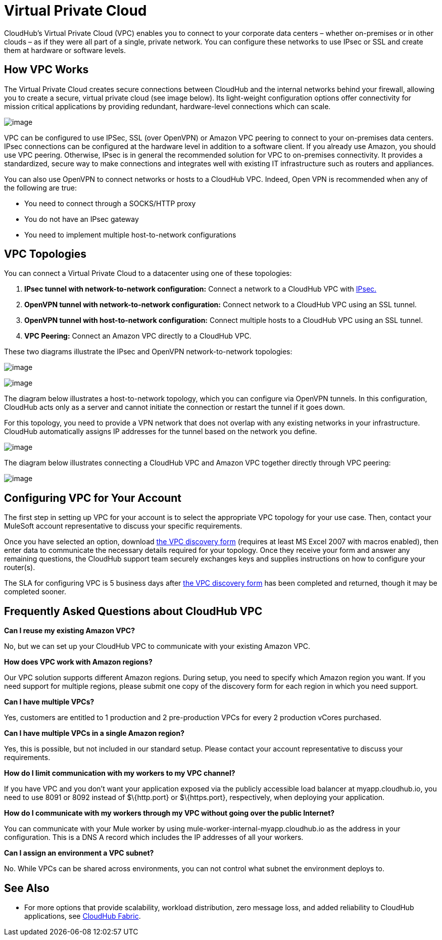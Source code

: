 = Virtual Private Cloud

CloudHub's Virtual Private Cloud (VPC) enables you to connect to your corporate data centers – whether on-premises or in other clouds – as if they were all part of a single, private network. You can configure these networks to use IPsec or SSL and create them at hardware or software levels.

== How VPC Works

The Virtual Private Cloud creates secure connections between CloudHub and the internal networks behind your firewall, allowing you to create a secure, virtual private cloud (see image below). Its light-weight configuration options offer connectivity for mission critical applications by providing redundant, hardware-level connections which can scale.

image:/docs/download/attachments/122752497/CHVPC01.png?version=1&modificationDate=1414101937178[image]

VPC can be configured to use IPSec, SSL (over OpenVPN) or Amazon VPC peering to connect to your on-premises data centers. IPsec connections can be configured at the hardware level in addition to a software client. If you already use Amazon, you should use VPC peering. Otherwise, IPsec is in general the recommended solution for VPC to on-premises connectivity. It provides a standardized, secure way to make connections and integrates well with existing IT infrastructure such as routers and appliances. 

You can also use OpenVPN to connect networks or hosts to a CloudHub VPC. Indeed, Open VPN is recommended when any of the following are true:

* You need to connect through a SOCKS/HTTP proxy
* You do not have an IPsec gateway
* You need to implement multiple host-to-network configurations

== VPC Topologies

You can connect a Virtual Private Cloud to a datacenter using one of these topologies:

. *IPsec tunnel with network-to-network configuration:* Connect a network to a CloudHub VPC with http://en.wikipedia.org/wiki/IPsec[IPsec.]
. *OpenVPN tunnel with network-to-network configuration:* Connect network to a CloudHub VPC using an SSL tunnel.
. *OpenVPN tunnel with host-to-network configuration:* Connect multiple hosts to a CloudHub VPC using an SSL tunnel.
. *VPC Peering:* Connect an Amazon VPC directly to a CloudHub VPC.

These two diagrams illustrate the IPsec and OpenVPN network-to-network topologies:

image:/docs/download/attachments/122752497/CHVPC02.png?version=1&modificationDate=1414106901815[image]

image:/docs/download/attachments/122752497/CHVPC03.png?version=1&modificationDate=1414106530220[image]

The diagram below illustrates a host-to-network topology, which you can configure via OpenVPN tunnels. In this configuration, CloudHub acts only as a server and cannot initiate the connection or restart the tunnel if it goes down.

For this topology, you need to provide a VPN network that does not overlap with any existing networks in your infrastructure. CloudHub automatically assigns IP addresses for the tunnel based on the network you define. 

image:/docs/download/attachments/122752497/CHVPC04.png?version=1&modificationDate=1414103674599[image]

The diagram below illustrates connecting a CloudHub VPC and Amazon VPC together directly through VPC peering:

image:/docs/download/attachments/122752497/CHVPC05.png?version=1&modificationDate=1414102078206[image]

== Configuring VPC for Your Account

The first step in setting up VPC for your account is to select the appropriate VPC topology for your use case. Then, contact your MuleSoft account representative to discuss your specific requirements. 

Once you have selected an option, download link:/docs/download/attachments/122752497/VPC+Gateway+Questionnaire+v8.xlsm?version=1&modificationDate=1437780665792[the VPC discovery form] (requires at least MS Excel 2007 with macros enabled), then enter data to communicate the necessary details required for your topology. Once they receive your form and answer any remaining questions, the CloudHub support team securely exchanges keys and supplies instructions on how to configure your router(s).

The SLA for configuring VPC is 5 business days after link:/docs/download/attachments/122752497/VPC+Gateway+Questionnaire+v8.xlsm?version=1&modificationDate=1437780665792[the VPC discovery form] has been completed and returned, though it may be completed sooner.

== Frequently Asked Questions about CloudHub VPC

*Can I reuse my existing Amazon VPC?*

No, but we can set up your CloudHub VPC to communicate with your existing Amazon VPC.

*How does VPC work with Amazon regions?*

Our VPC solution supports different Amazon regions. During setup, you need to specify which Amazon region you want. If you need support for multiple regions, please submit one copy of the discovery form for each region in which you need support. 

*Can I have multiple VPCs?*

Yes, customers are entitled to 1 production and 2 pre-production VPCs for every 2 production vCores purchased.

*Can I have multiple VPCs in a single Amazon region?*

Yes, this is possible, but not included in our standard setup. Please contact your account representative to discuss your requirements.

*How do I limit communication with my workers to my VPC channel?*

If you have VPC and you don't want your application exposed via the publicly accessible load balancer at myapp.cloudhub.io, you need to use 8091 or 8092 instead of $\{http.port} or $\{https.port}, respectively, when deploying your application.

*How do I communicate with my workers through my VPC without going over the public Internet?*

You can communicate with your Mule worker by using mule-worker-internal-myapp.cloudhub.io as the address in your configuration. This is a DNS A record which includes the IP addresses of all your workers.

*Can I assign an environment a VPC subnet?*

No. While VPCs can be shared across environments, you can not control what subnet the environment deploys to.

== See Also

* For more options that provide scalability, workload distribution, zero message loss, and added reliability to CloudHub applications, see link:/docs/display/current/CloudHub+Fabric[CloudHub Fabric].
